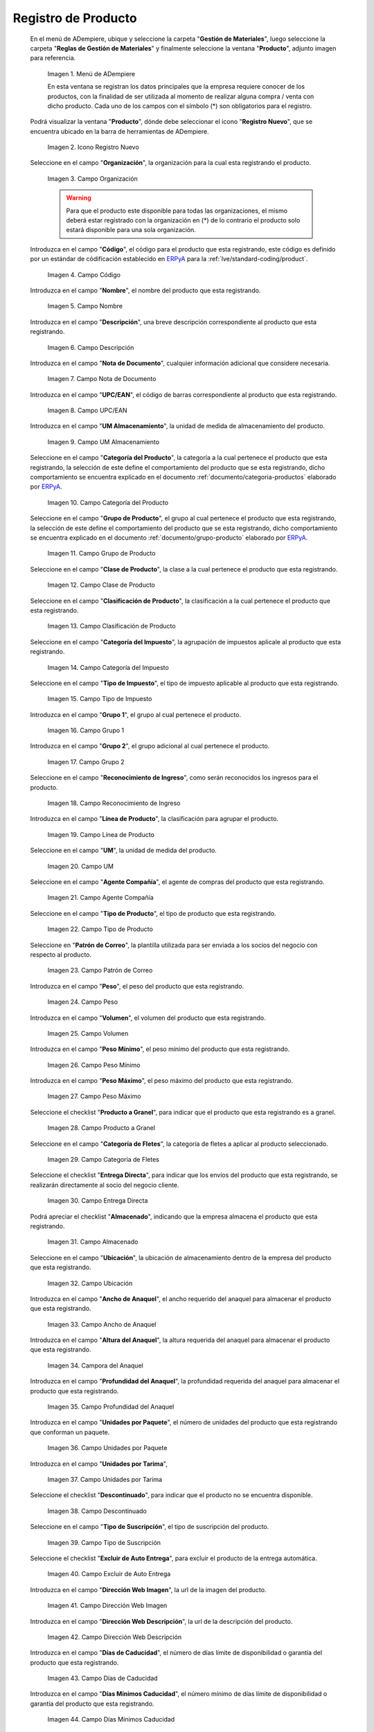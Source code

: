 .. _ERPyA: http://erpya.com

.. |Menú de ADempiere| image:: resources/menu.png
.. |Icono Registro Nuevo| image:: resources/nuevo.png 
.. |Campo Organización| image:: resources/org.png
.. |Campo Código| image:: resources/codigo.png
.. |Campo Nombre| image:: resources/nombre.png
.. |Campo Descripción| image:: resources/des.png
.. |Campo Nota de Documento| image:: resources/nota.png
.. |Campo UPC/EAN| image:: resources/upc.png
.. |Campo UM Almacenamiento| image:: resources/um.png
.. |Campo Categoría del Producto| image:: resources/categ.png
.. |Campo Grupo de Producto| image:: resources/grupo.png
.. |Campo Clase de Producto| image:: resources/clase.png
.. |Campo Clasificación de Producto| image:: resources/clasifi.png
.. |Campo Categoría del Impuesto| image:: resources/impuesto.png
.. |Campo Tipo de Impuesto| image:: resources/timpuesto.png
.. |Campo Grupo 1| image:: resources/grupo1.png
.. |Campo Grupo 2| image:: resources/grupo2.png
.. |Campo Reconocimiento de Ingreso| image:: resources/reconocimiento.png
.. |Campo Línea de Producto| image:: resources/linea.png
.. |Campo UM| image:: resources/unidadm.png
.. |Campo Agente Compañía| image:: resources/agente.png
.. |Campo Tipo de Producto| image:: resources/tipopro.png
.. |Campo Patrón de Correo| image:: resources/patron.png
.. |Campo Peso| image:: resources/peso.png
.. |Campo Volumen| image:: resources/volumen.png
.. |Campo Peso Mínimo| image:: resources/pesomin.png
.. |Campo Peso Máximo| image:: resources/pesomax.png
.. |Campo Producto a Granel| image:: resources/granel.png
.. |Campo Categoría de Fletes| image:: resources/fletes.png
.. |Campo Entrega Directa| image:: resources/entrega.png
.. |Campo Almacenado| image:: resources/almacenado.png
.. |Campo Ubicación| image:: resources/ubicacion.png
.. |Campo Ancho de Anaquel| image:: resources/ancho.png
.. |Campora del Anaquel| image:: resources/alto.png
.. |Campo Profundidad del Anaquel| image:: resources/profundo.png
.. |Campo Unidades por Paquete| image:: resources/paquete.png
.. |Campo Unidades por Tarima| image:: resources/tarima.png
.. |Campo Descontinuado| image:: resources/descon.png
.. |Campo Tipo de Suscripción| image:: resources/suscri.png
.. |Campo Excluir de Auto Entrega| image:: resources/excluir.png
.. |Campo Dirección Web Imagen| image:: resources/imagenw.png
.. |Campo Dirección Web Descripción| image:: resources/imagend.png
.. |Campo Días de Caducidad| image:: resources/caducidad.png
.. |Campo Días Mínimos Caducidad| image:: resources/mcaducidad.png
.. |Campo Conjunto de Atributos| image:: resources/conjuntoa.png
.. |Campo Instancia Conjunto de Atributo| image:: resources/instanciaca.png
.. |Campo Código CPE| image:: resources/cpe.png
.. |Icono Guardar Cambios Pestaña Producto| image:: resources/guardar.png
.. |Pestaña Reabastecer| image:: resources/pest-reabastecer.png
.. |Campo Almacén| image:: resources/campo-almacen.png
.. |Campo Ubicación Reabastecer| image:: resources/campo-ubicacion.png
.. |Campo Tipo de Reabastecimiento| image:: resources/tipo-reabastecimiento.png
.. |Campo Nivel Mínimo| image:: resources/campo-nivel-minimo.png
.. |Campo Nivel Máximo| image:: resources/campo-nivel-maximo.png
.. |Campo Almacén Fuente| image:: resources/campo-almacen-fuente.png
.. |Campo Tamaño Cantidad Lote| image:: resources/campo-tamano-cant-lote.png
.. |Icono Guardar Cambios Pestaña Reabastecer| image:: resources/guardar-reabastecer.png
.. |Pestaña Compras| image:: resources/lineacompras.png
.. |Campo Socio del Negocio Proveedor| image:: resources/proveedor.png
.. |Campo UPC/EAN Compras| image:: resources/upclinea.png
.. |Campo Moneda| image:: resources/moneda.png
.. |Campo Precio de Lista| image:: resources/plista.png
.. |Campo Fecha de Efectividad del Precio| image:: resources/fecha.png
.. |Campo Precio OC| image:: resources/precioc.png
.. |Campo UM Compras| image:: resources/umcompras.png
.. |Campo Mínimo a Ordenar| image:: resources/ordenarmi.png
.. |Campo Múltiplo a Ordenar| image:: resources/ordenarma.png
.. |Campo Tiempo de Entrega Prometido| image:: resources/entregapro.png
.. |Campo Costo por Orden| image:: resources/costo.png
.. |Icono Guardar Cambios Pestaña Compras| image:: resources/guardarco.png
.. |Pestaña Precio| image:: resources/lineaprecios.png
.. |Campo Versión de Lista de Precios| image:: resources/preciov.png
.. |Icono Guardar Cambios Pestaña Precio| image:: resources/guardarpre.png
.. |Pestaña Conversión Unidad de Medida| image:: resources/lineamedida.png
.. |Campo UM Destino| image:: resources/umdestino.png
.. |Campo Factor de Destino a Base| image:: resources/factor.png
.. |Icono Guardar Cambios Pestaña Conversión| image:: resources/guardaruni.png

.. _documento/producto:

**Registro de Producto**
========================

 En el menú de ADempiere, ubique y seleccione la carpeta "**Gestión de Materiales**", luego seleccione la carpeta "**Reglas de Gestión de Materiales**" y finalmente seleccione la ventana "**Producto**", adjunto imagen para referencia.

    |Menú de ADempiere|

    Imagen 1. Menú de ADempiere

    En esta ventana se registran los datos principales que la empresa requiere conocer de los productos, con la finalidad de ser utilizada al momento de realizar alguna compra / venta con dicho producto. Cada uno de los campos con el símbolo (\*) son obligatorios para el registro.

 Podrá visualizar la ventana "**Producto**", dónde debe seleccionar el icono "**Registro Nuevo**", que se encuentra ubicado en la barra de herramientas de ADempiere.

    |Icono Registro Nuevo| 

    Imagen 2. Icono Registro Nuevo

 Seleccione en el campo "**Organización**", la organización para la cual esta registrando el producto.

    |Campo Organización|

    Imagen 3. Campo Organización

    .. warning::

        Para que el producto este disponible para todas las organizaciones, el mismo deberá estar registrado con la organización en (*) de lo contrario el producto solo estará disponible para una sola organización.

 Introduzca en el campo "**Código**", el código para el producto que esta registrando, este código es definido por un estándar de códificación establecido en `ERPyA`_ para la :ref:`lve/standard-coding/product`.

    |Campo Código|

    Imagen 4. Campo Código

 Introduzca en el campo "**Nombre**", el nombre del producto que esta registrando.

    |Campo Nombre|

    Imagen 5. Campo Nombre

 Introduzca en el campo "**Descripción**", una breve descripción correspondiente al producto que esta registrando.

    |Campo Descripción|

    Imagen 6. Campo Descripción

 Introduzca en el campo "**Nota de Documento**", cualquier información adicional que considere necesaria.

    |Campo Nota de Documento|

    Imagen 7. Campo Nota de Documento

 Introduzca en el campo "**UPC/EAN**", el código de barras correspondiente al producto que esta registrando.

    |Campo UPC/EAN|

    Imagen 8. Campo UPC/EAN

 Introduzca en el campo "**UM Almacenamiento**", la unidad de medida de almacenamiento del producto.

    |Campo UM Almacenamiento|

    Imagen 9. Campo UM Almacenamiento

 Seleccione en el campo "**Categoría del Producto**", la categoría a la cual pertenece el producto que esta registrando, la selección de este define el comportamiento del producto que se esta registrando, dicho comportamiento se encuentra explicado en el documento :ref:`documento/categoria-productos` elaborado por `ERPyA`_.

    |Campo Categoría del Producto|

    Imagen 10. Campo Categoría del Producto

 Seleccione en el campo "**Grupo de Producto**", el grupo al cual pertenece el producto que esta registrando, la selección de este define el comportamiento del producto que se esta registrando, dicho comportamiento se encuentra explicado en el documento :ref:`documento/grupo-producto` elaborado por `ERPyA`_.

    |Campo Grupo de Producto|

    Imagen 11. Campo Grupo de Producto

 Seleccione en el campo "**Clase de Producto**", la clase a la cual pertenece el producto que esta registrando.

    |Campo Clase de Producto|

    Imagen 12. Campo Clase de Producto

 Seleccione en el campo "**Clasificación de Producto**", la clasificación a la cual pertenece el producto que esta registrando.

    |Campo Clasificación de Producto|

    Imagen 13. Campo Clasificación de Producto

 Seleccione en el campo "**Categoría del Impuesto**", la agrupación de impuestos aplicale al producto que esta registrando.

    |Campo Categoría del Impuesto|

    Imagen 14. Campo Categoría del Impuesto

 Seleccione en el campo "**Tipo de Impuesto**", el tipo de impuesto aplicable al producto que esta registrando.

    |Campo Tipo de Impuesto|

    Imagen 15. Campo Tipo de Impuesto

 Introduzca en el campo "**Grupo 1**", el grupo al cual pertenece el producto.

    |Campo Grupo 1|

    Imagen 16. Campo Grupo 1

 Introduzca en el campo "**Grupo 2**", el grupo adicional al cual pertenece el producto.

    |Campo Grupo 2|

    Imagen 17. Campo Grupo 2

 Seleccione en el campo "**Reconocimiento de Ingreso**", como serán reconocidos los ingresos para el producto.

    |Campo Reconocimiento de Ingreso|

    Imagen 18. Campo Reconocimiento de Ingreso

 Introduzca en el campo "**Línea de Producto**", la clasificación para agrupar el producto.

    |Campo Línea de Producto|

    Imagen 19. Campo Línea de Producto

 Seleccione en el campo "**UM**", la unidad de medida del producto.

    |Campo UM|

    Imagen 20. Campo UM

 Seleccione en el campo "**Agente Compañía**", el agente de compras del producto que esta registrando.

    |Campo Agente Compañía|

    Imagen 21. Campo Agente Compañía

 Seleccione en el campo "**Tipo de Producto**", el tipo de producto que esta registrando.

    |Campo Tipo de Producto|

    Imagen 22. Campo Tipo de Producto

 Seleccione en "**Patrón de Correo**", la plantilla utilizada para ser enviada a los socios del negocio con respecto al producto.

    |Campo Patrón de Correo|

    Imagen 23. Campo Patrón de Correo

 Introduzca en el campo "**Peso**", el peso del producto que esta registrando.

    |Campo Peso|

    Imagen 24. Campo Peso

 Introduzca en el campo "**Volumen**", el volumen del producto que esta registrando.

    |Campo Volumen|

    Imagen 25. Campo Volumen

 Introduzca en el campo "**Peso Mínimo**", el peso mínimo del producto que esta registrando.

    |Campo Peso Mínimo|

    Imagen 26. Campo Peso Mínimo

 Introduzca en el campo "**Peso Máximo**", el peso máximo del producto que esta registrando.

    |Campo Peso Máximo|

    Imagen 27. Campo Peso Máximo

 Seleccione el checklist "**Producto a Granel**", para indicar que el producto que esta registrando es a granel.

    |Campo Producto a Granel|

    Imagen 28. Campo Producto a Granel

 Seleccione en el campo "**Categoría de Fletes**", la categoría de fletes a aplicar al producto seleccionado.

    |Campo Categoría de Fletes|

    Imagen 29. Campo Categoría de Fletes

 Seleccione el checklist "**Entrega Directa**", para indicar que los envíos del producto que esta registrando, se realizarán directamente al socio del negocio cliente.

    |Campo Entrega Directa|

    Imagen 30. Campo Entrega Directa

 Podrá apreciar el checklist "**Almacenado**", indicando que la empresa almacena el producto que esta registrando.

    |Campo Almacenado|

    Imagen 31. Campo Almacenado

 Seleccione en el campo "**Ubicación**", la ubicación de almacenamiento dentro de la empresa del producto que esta registrando.

    |Campo Ubicación|

    Imagen 32. Campo Ubicación

 Introduzca en el campo "**Ancho de Anaquel**", el ancho requerido del anaquel para almacenar el producto que esta registrando.

    |Campo Ancho de Anaquel|

    Imagen 33. Campo Ancho de Anaquel

 Introduzca en el campo "**Altura del Anaquel**", la altura requerida del anaquel para almacenar el producto que esta registrando.

    |Campora del Anaquel|

    Imagen 34. Campora del Anaquel

 Introduzca en el campo "**Profundidad del Anaquel**", la profundidad requerida del anaquel para almacenar el producto que esta registrando.

    |Campo Profundidad del Anaquel|

    Imagen 35. Campo Profundidad del Anaquel

 Introduzca en el campo "**Unidades por Paquete**", el número de unidades del producto que esta registrando que conforman un paquete.

    |Campo Unidades por Paquete|

    Imagen 36. Campo Unidades por Paquete

 Introduzca en el campo "**Unidades por Tarima**",

    |Campo Unidades por Tarima|

    Imagen 37. Campo Unidades por Tarima

 Seleccione el checklist "**Descontinuado**", para indicar que el producto no se encuentra disponible.

    |Campo Descontinuado|

    Imagen 38. Campo Descontinuado

 Seleccione en el campo "**Tipo de Suscripción**", el tipo de suscripción del producto.

    |Campo Tipo de Suscripción|

    Imagen 39. Campo Tipo de Suscripción

 Seleccione el checklist "**Excluir de Auto Entrega**", para excluir el producto de la entrega automática.

    |Campo Excluir de Auto Entrega|

    Imagen 40. Campo Excluir de Auto Entrega

 Introduzca en el campo "**Dirección Web Imagen**", la url de la imagen del producto.

    |Campo Dirección Web Imagen|

    Imagen 41. Campo Dirección Web Imagen

 Introduzca en el campo "**Dirección Web Descripción**", la url de la descripción del producto.

    |Campo Dirección Web Descripción|

    Imagen 42. Campo Dirección Web Descripción

 Introduzca en el campo "**Días de Caducidad**", el número de días límite de disponibilidad o garantía del producto que esta registrando.

    |Campo Días de Caducidad|

    Imagen 43. Campo Días de Caducidad

 Introduzca en el campo "**Días Mínimos Caducidad**", el número mínimo de días límite de disponibilidad o garantía del producto que esta registrando.

    |Campo Días Mínimos Caducidad|

    Imagen 44. Campo Días Mínimos Caducidad

 Seleccione en el campo "**Conjunto de Atributos**", el atributo del producto que esta registrando.

    |Campo Conjunto de Atributos|

    Imagen 45. Campo Conjunto de Atributos

 Seleccione en el campo "**Instancia Conjunto de Atributos**", el conjunto de atributos perteneciente al producto que esta registrando.

    |Campo Instancia Conjunto de Atributo|

    Imagen 46. Campo Instancia Conjunto de Atributo

 Introduzca en el campo "**Código CPE**", el código CPE perteneciente al producto que esta registrando.

    |Campo Código CPE|

    Imagen 47. Campo Código CPE

 Seleccione el icono "**Guardar Cambios**" en la barra de herramientas de ADempiere.

    |Icono Guardar Cambios Pestaña Producto|

    Imagen 48. Icono Guardar Cambios

.. _paso/reabastecer-producto:

**Pestaña Reabastecer**
-----------------------

 Seleccione la pestaña "**Reabastecer**", ubicada del lado izquierdo de la ventana "**Producto**" y proceda al llenado de los campos correspondientes.

    |Pestaña Reabastecer|

    Imagen 49. Pestaña Reabastecer

 Seleccione en el campo "**Almacén**", el almacén relacionado con el registro que se encuentra realizando.

    Este campo identifica un punto único donde los productos son almacenados

    |Campo Almacén|

    Imagen 50. Campo Almacén

 Seleccione en el campo "**Ubicación**", la ubicación exacta en el almacén relacionada con el registro que se encuentra realizando.

    Este campo indica en que parte del almacén se localiza el producto

    |Campo Ubicación Reabastecer|

    Imagen 51. Campo Ubicación

 Seleccione en el campo "**Tipo de Reabastecimiento**", el tipo de reabastecimiento relacionado con el registro que se encuentra realizando.

    Método para re-ordenar un producto. El tipo de reabastecimiento indica si este producto será manualmente reordenado; ordenado cuando la cantidad esté por debajo de la cantidad mínima u ordenado cuando esté debajo de la cantidad máxima.

    |Campo Tipo de Reabastecimiento|

    Imagen 52. Campo Tipo de Reabastecimiento

 Seleccione en el campo "**Nivel Mínimo**", el nivel mínimo relacionado con el registro que se encuentra realizando.

    Este campo indica la cantidad mínima de este producto a ser almacenada en inventario

    |Campo Nivel Mínimo|

    Imagen 53. Campo Nivel Mínimo

 Seleccione en el campo "**Nivel Máximo**", el nivel máximo relacionado con el registro que se encuentra realizando.

    Este campo indica la cantidad máxima de este producto a ser almacenada en inventario

    |Campo Nivel Máximo|

    Imagen 54. Campo Nivel Mínimo

 Seleccione en el campo "**Almacén Fuente**", el almacén fuente relacionado con el registro que se encuentra realizando.

    Almacén opcional para reabastecimiento. Si se define, este almacén será seleccionado para reabastecimiento de producto

    |Campo Almacén Fuente|

    Imagen 55. Campo Almacén Fuente

 Seleccione en el campo "**Tamaño Cantidad Lote**", el almacén fuente relacionado con el registro que se encuentra realizando.

    |Campo Tamaño Cantidad Lote|

    Imagen 56. Campo Tamaño Cantidad Lote

 Seleccione el icono "**Guardar Cambios**" en la barra de herramientas de ADempiere.

    |Icono Guardar Cambios Pestaña Reabastecer|

    Imagen 57. Icono Guardar Cambios

.. _paso/pestaña-compras-producto:

**Pestaña Compras**
-------------------

En esta ventana se registran los precios y reglas de compras por socios del negocio, con la finalidad de ser utilizada al momento de realizar alguna compra de dicho producto. Cada uno de los campos con el símbolo (\*) son obligatorios para el registro.

.. warning::

    Para el caso de la mercancía en consignación, esta pestaña no debe ser modificada por ningún motivo, ya que la información de la misma es cargada desde la última orden de compra procesada en la que se encuentre dicho producto.

 Seleccione la pestaña "**Compras**", ubicada del lado izquierdo de la ventana "**Producto**" y proceda al llenado de los campos correspondientes.

    |Pestaña Compras|

    Imagen 58. Pestaña Compras

 Seleccione en el campo "**Socio del Negocio**", el socio del negocio proveedor del producto que esta registrando.

    |Campo Socio del Negocio Proveedor|

    Imagen 59. Campo Socio del Negocio Proveedor

 Introduzca en el campo "**UPC/EAN**", el código de barras correspondiente al producto que esta registrando.

    |Campo UPC/EAN Compras|

    Imagen 60. Campo UPC/EAN

 Seleccione en el campo "**Moneda**", la moneda utilizada para la compra del producto que esta registrando.

    |Campo Moneda|

    Imagen 61. Campo Moneda

 Introduzca en el campo "**Precio de Lista**", el precio del producto en la moneda seleccionada.

    |Campo Precio de Lista|

    Imagen 62. Campo Precio de Lista

 Seleccione en el campo "**Fecha de Efectividad del Precio**", la fecha en la que el precio ingresado es válido.

    |Campo Fecha de Efectividad del Precio|

    Imagen 63. Campo Fecha de Efectividad del Precio

 Introduzca en el campo "**Precio OC**", el precio unitario del producto para una orden de compra.

    |Campo Precio OC|

    Imagen 64. Campo Precio OC

 Seleccione en el campo "**UM**", la unidad de medida para realizar la compra del producto que esta registrando.

    |Campo UM Compras|

    Imagen 65. Campo UM

 Introduzca en el campo "**Mínimo a Ordenar**", la cantidad mínima a ordenar en la unidad de medida seleccionada del producto que esta registrando.

    |Campo Mínimo a Ordenar|

    Imagen 66. Campo Mínimo a Ordenar

 Introduzca en el campo "**Múltiplo a Ordenar**", el número de productos que contiene la unidad de medida seleccionada.

    |Campo Múltiplo a Ordenar|

    Imagen 67. Campo Múltiplo a Ordenar

 Introduzca en el campo "**Tiempo de Entrega Prometido**", el número de días existentes entre la fecha de la orden y la fecha prometida de la entrega.

    |Campo Tiempo de Entrega Prometido|

    Imagen 68. Campo Tiempo de Entrega Prometido

 Introduzca en el campo "**Costo por Orden**", el costo por la orden para el producto que esta registrando.

    |Campo Costo por Orden|

    Imagen 69. Campo Costo por Orden

 Seleccione el icono "**Guardar Cambios**" en la barra de herramientas de ADempiere.

    |Icono Guardar Cambios Pestaña Compras|

    Imagen 70. Icono Guardar Cambios

**Pestaña Precio**
------------------

En esta ventana se registran las listas de precios utilizadas por la empresa, con sus diferentes precios de lista, límite y estándar que poseen los productos, con la finalidad de ser utilizada al momento de realizar alguna compra / venta con los mismos. Cada uno de los campos con el símbolo (\*) son obligatorios para el registro.

 Seleccione la pestaña "**Precio**", ubicada del lado izquierdo de la ventana "**Producto**" y proceda al llenado de los campos correspondientes.

    |Pestaña Precio|

    Imagen 71. Pestaña Precio

 Seleccione en el campo "**Versión de Lista de Precios**", la lista de precios que será utilizada para el producto que esta registrando.

    |Campo Versión de Lista de Precios|

    Imagen 72. Campo Versión de Lista de Precios

 Seleccione el icono "**Guardar Cambios**" en la barra de herramientas de ADempiere.

    |Icono Guardar Cambios Pestaña Precio|

    Imagen 73. Icono Guardar Cambios

**Pestaña Conversión Unidad de Medida**
---------------------------------------

En esta ventana se registran las conversiones de las diferentes unidades de medida utilizadas por la empresa, con la finalidad de aplicar dichas conversiones al momento de realizar alguna compra / venta de un producto. Cada uno de los campos con el símbolo (\*) son obligatorios para el registro.

 Seleccione la pestaña "**Conversión Unidad de Medida**", ubicada del lado izquierdo de la ventana "**Producto**" y proceda al llenado de los campos correspondientes.

    |Pestaña Conversión Unidad de Medida|

    Imagen 74. Pestaña Conversión Unidad de Medida

 Seleccione en el campo "**UM Destino**", la unidad de medida a la cual será realizada la conversión.

    |Campo UM Destino|

    Imagen 75. Campo UM Destino

 Introduzca en el campo "**Factor de Destino a Base**", el número de productos que contiene la unidad de medida seleccionada.

    |Campo Factor de Destino a Base|

    Imagen 76. Campo Factor de Destino a Base

 Seleccione el icono "**Guardar Cambios**" en la barra de herramientas de ADempiere.

    |Icono Guardar Cambios Pestaña Conversión|

    Imagen 77. Icono Guardar Cambios
